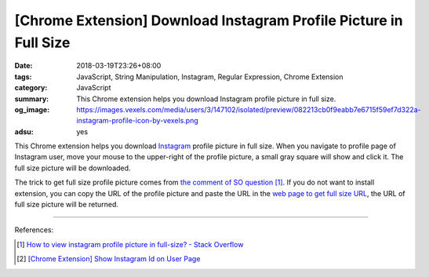 [Chrome Extension] Download Instagram Profile Picture in Full Size
##################################################################

:date: 2018-03-19T23:26+08:00
:tags: JavaScript, String Manipulation, Instagram, Regular Expression,
       Chrome Extension
:category: JavaScript
:summary: This Chrome extension helps you download Instagram profile picture in
          full size.
:og_image: https://images.vexels.com/media/users/3/147102/isolated/preview/082213cb0f9eabb7e6715f59ef7d322a-instagram-profile-icon-by-vexels.png
:adsu: yes


This Chrome extension helps you download Instagram_ profile picture in full
size. When you navigate to profile page of Instagram user, move your mouse to
the upper-right of the profile picture, a small gray square will show and click
it. The full size picture will be downloaded.

The trick to get full size profile picture comes from
`the comment of SO question`_ [1]_. If you do not want to install extension, you
can copy the URL of the profile picture and paste the URL in the
`web page to get full size URL`_, the URL of full size picture will be returned.

.. show_github_file:: siongui userpages content/code/javascript/ig-profile-pic/manifest.json
.. show_github_file:: siongui userpages content/code/javascript/ig-profile-pic/eventPage.js
.. show_github_file:: siongui userpages content/code/javascript/ig-profile-pic/fullpic.js

----

.. adsu:: 2

References:

.. [1] `How to view instagram profile picture in full-size? - Stack Overflow <https://stackoverflow.com/questions/48468144/how-to-view-instagram-profile-picture-in-full-size>`_
.. [2] `[Chrome Extension] Show Instagram Id on User Page <{filename}/articles/2018/02/22/crx-show-ig-id-on-user-page%en.rst>`_

.. _Instagram: https://www.instagram.com/
.. _the comment of SO question: https://stackoverflow.com/questions/48468144/how-to-view-instagram-profile-picture-in-full-size#comment85451994_48468144
.. _web page to get full size URL: {filename}/articles/2018/03/18/get-instagram-profile-picture-in-full-size%en.rst
